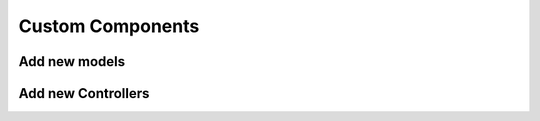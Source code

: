 Custom Components
=================

Add new models
--------------


Add new Controllers
-------------------


